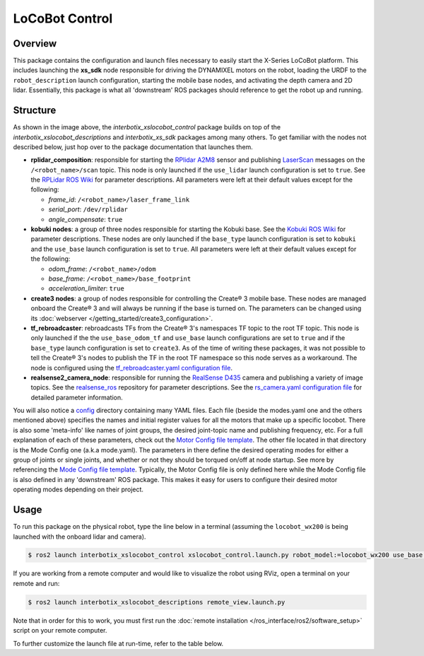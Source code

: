 ===============
LoCoBot Control
===============

.. raw:: html

    <a href="https://github.com/Interbotix/interbotix_ros_rovers/tree/rolling/interbotix_ros_xslocobots/interbotix_xslocobot_control"
        class="docs-view-on-github-button"
        target="_blank">
        <img src="../_static/GitHub-Mark-Light-32px.png"
            class="docs-view-on-github-button-gh-logo">
        View Package on GitHub
    </a>

Overview
========

This package contains the configuration and launch files necessary to easily start the X-Series
LoCoBot platform. This includes launching the **xs_sdk** node responsible for driving the DYNAMIXEL
motors on the robot, loading the URDF to the ``robot_description`` launch configuration, starting
the mobile base nodes, and activating the depth camera and 2D lidar. Essentially, this package is
what all 'downstream' ROS packages should reference to get the robot up and running.

Structure
=========

.. image:: images/xslocobot_control_flowchart_ros2.png
    :align: center

As shown in the image above, the *interbotix_xslocobot_control* package builds on top of the
*interbotix_xslocobot_descriptions* and *interbotix_xs_sdk* packages among many others. To get
familiar with the nodes not described below, just hop over to the package documentation that
launches them.

-   **rplidar_composition**: responsible for starting the `RPlidar A2M8`_ sensor and publishing
    `LaserScan`_ messages on the ``/<robot_name>/scan`` topic. This node is only launched if the
    ``use_lidar`` launch configuration is set to ``true``. See the `RPLidar ROS Wiki`_ for
    parameter descriptions. All parameters were left at their default values except for the
    following:

    -   *frame_id*: ``/<robot_name>/laser_frame_link``
    -   *serial_port*: ``/dev/rplidar``
    -   *angle_compensate*: ``true``

-   **kobuki nodes**: a group of three nodes responsible for starting the Kobuki base. See the
    `Kobuki ROS Wiki`_ for parameter descriptions. These nodes are only launched if the
    ``base_type`` launch configuration is set to ``kobuki`` and the ``use_base`` launch
    configuration is set to ``true``. All parameters were left at their default values except for
    the following:

    -   *odom_frame*: ``/<robot_name>/odom``
    -   *base_frame*: ``/<robot_name>/base_footprint``
    -   *acceleration_limiter*: ``true``

-   **create3 nodes**: a group of nodes responsible for controlling the Create® 3 mobile base.
    These nodes are managed onboard the Create® 3 and will always be running if the base is turned
    on. The parameters can be changed using its :doc:`webserver
    </getting_started/create3_configuration>`.

-   **tf_rebroadcaster**: rebroadcasts TFs from the Create® 3's namespaces TF topic to the root TF
    topic. This node is only launched if the the ``use_base_odom_tf`` and ``use_base`` launch
    configurations are set to ``true`` and if the ``base_type`` launch configuration is set to
    ``create3``. As of the time of writing these packages, it was not possible to tell the Create®
    3's nodes to publish the TF in the root TF namespace so this node serves as a workaround. The
    node is configured using the `tf_rebroadcaster.yaml configuration file`_.

-   **realsense2_camera_node**: responsible for running the `RealSense D435`_ camera and publishing
    a variety of image topics. See the `realsense_ros`_ repository for parameter
    descriptions. See the `rs_camera.yaml configuration file`_ for detailed parameter information.

You will also notice a `config`_ directory containing many YAML files. Each file (beside the
modes.yaml one and the others mentioned above) specifies the names and initial register values for
all the motors that make up a specific locobot. There is also some 'meta-info' like names of joint
groups, the desired joint-topic name and publishing frequency, etc. For a full explanation of each
of these parameters, check out the `Motor Config file template`_. The other file located in that
directory is the Mode Config one (a.k.a mode.yaml). The parameters in there define the desired
operating modes for either a group of joints or single joints, and whether or not they should be
torqued on/off at node startup. See more by referencing the `Mode Config file template`_.
Typically, the Motor Config file is only defined here while the Mode Config file is also defined in
any 'downstream' ROS package. This makes it easy for users to configure their desired motor
operating modes depending on their project.

.. _`RPlidar A2M8`: https://www.slamtec.com/en/Lidar/A2
.. _`LaserScan`: http://docs.ros.org/latest/api/sensor_msgs/html/msg/LaserScan.html
.. _`RPLidar ROS Wiki`: http://wiki.ros.org/rplidar
.. _`Kobuki ROS Wiki`: http://wiki.ros.org/kobuki_node
.. _`tf_rebroadcaster.yaml configuration file`: https://github.com/Interbotix/interbotix_ros_rovers/blob/rolling/interbotix_ros_xslocobots/interbotix_xslocobot_control/config/tf_rebroadcaster.yaml
.. _`RealSense D435`: https://www.intelrealsense.com/depth-camera-d435/
.. _`realsense_ros`: https://github.com/IntelRealSense/realsense-ros/tree/ros2-development
.. _`config`: https://github.com/Interbotix/interbotix_ros_rovers/blob/rolling/interbotix_ros_xslocobots/interbotix_xslocobot_control/config
.. _`rs_camera.yaml configuration file`: https://github.com/Interbotix/interbotix_ros_rovers/blob/rolling/interbotix_ros_xslocobots/interbotix_xslocobot_control/config/rs_camera.yaml
.. _`Motor Config file template`: https://github.com/Interbotix/interbotix_ros_core/blob/rolling/interbotix_ros_xseries/interbotix_xs_sdk/config/motor_configs_template.yaml
.. _`Mode Config file template`: https://github.com/Interbotix/interbotix_ros_core/blob/rolling/interbotix_ros_xseries/interbotix_xs_sdk/config/mode_configs_template.yaml

Usage
=====

To run this package on the physical robot, type the line below in a terminal (assuming the
``locobot_wx200`` is being launched with the onboard lidar and camera).

.. code-block:: console

    $ ros2 launch interbotix_xslocobot_control xslocobot_control.launch.py robot_model:=locobot_wx200 use_base:=true use_lidar:=true use_camera:=true

If you are working from a remote computer and would like to visualize the robot using RViz, open a
terminal on your remote and run:

.. code-block:: console

    $ ros2 launch interbotix_xslocobot_descriptions remote_view.launch.py

Note that in order for this to work, you must first run the :doc:`remote installation
</ros_interface/ros2/software_setup>` script on your remote computer.

To further customize the launch file at run-time, refer to the table below.

.. csv-table::
    :file: ../_data/xslocobot_control_ros2.csv
    :header-rows: 1
